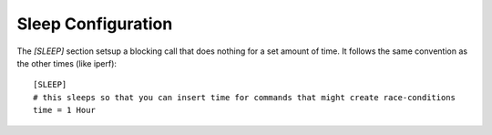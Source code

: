 Sleep Configuration
===================

The `[SLEEP]` section setsup a blocking call that does nothing for a set amount of time. It follows the same convention as the other times (like iperf)::

   [SLEEP]
   # this sleeps so that you can insert time for commands that might create race-conditions
   time = 1 Hour



